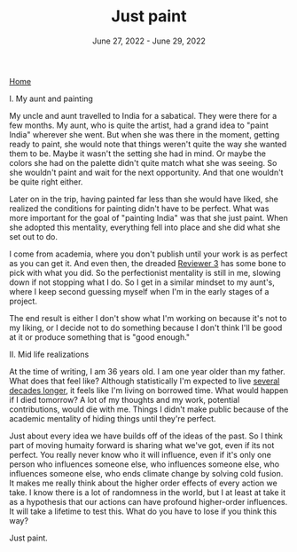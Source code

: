 
#+TITLE: Just paint
#+DATE: June 27, 2022 - June 29, 2022

[[./index.org][Home]]

I. My aunt and painting

My uncle and aunt travelled to India for a sabatical. They were there for a few months. My aunt, who is quite the artist, had a grand idea to "paint India" wherever she went. But when she was there in the moment, getting ready to paint, she would note that things weren't quite the way she wanted them to be. Maybe it wasn't the setting she had in mind. Or maybe the colors she had on the palette didn't quite match what she was seeing. So she wouldn't paint and wait for the next opportunity. And that one wouldn't be quite right either. 

Later on in the trip, having painted far less than she would have liked, she realized the conditions for painting didn't have to be perfect. What was more important for the goal of "painting India" was that she just paint. When she adopted this mentality, everything fell into place and she did what she set out to do.

I come from academia, where you don't publish until your work is as perfect as you can get it. And even then, the dreaded [[https://shitmyreviewerssay.tumblr.com/][Reviewer 3]] has some bone to pick with what you did. So the perfectionist mentality is still in me, slowing down if not stopping what I do. So I get in a similar mindset to my aunt's, where I keep second guessing myself when I'm in the early stages of a project.  

The end result is either I don't show what I'm working on because it's not to my liking, or I decide not to do something because I don't think I'll be good at it or produce something that is "good enough."

II. Mid life realizations

At the time of writing, I am 36 years old. I am one year older than my father. What does that feel like? Although statistically I'm expected to live [[https://en.wikipedia.org/wiki/Life_expectancy][several decades longer]], it feels like I'm living on borrowed time. What would happen if I died tomorrow? A lot of my thoughts and my work, potential contributions, would die with me. Things I didn't make public because of the academic mentality of hiding things until they're perfect.

Just about every idea we have builds off of the ideas of the past. So I think part of moving humaity forward is sharing what we've got, even if its not perfect. You really never know who it will influence, even if it's only one person who influences someone else, who influences someone else, who influences someone else, who ends climate change by solving cold fusion. It makes me really think about the higher order effects of every action we take. I know there is a lot of randomness in the world, but I at least at take it as a hypothesis that our actions can have profound higher-order influences. It will take a lifetime to test this. What do you have to lose if you think this way?

Just paint. 









